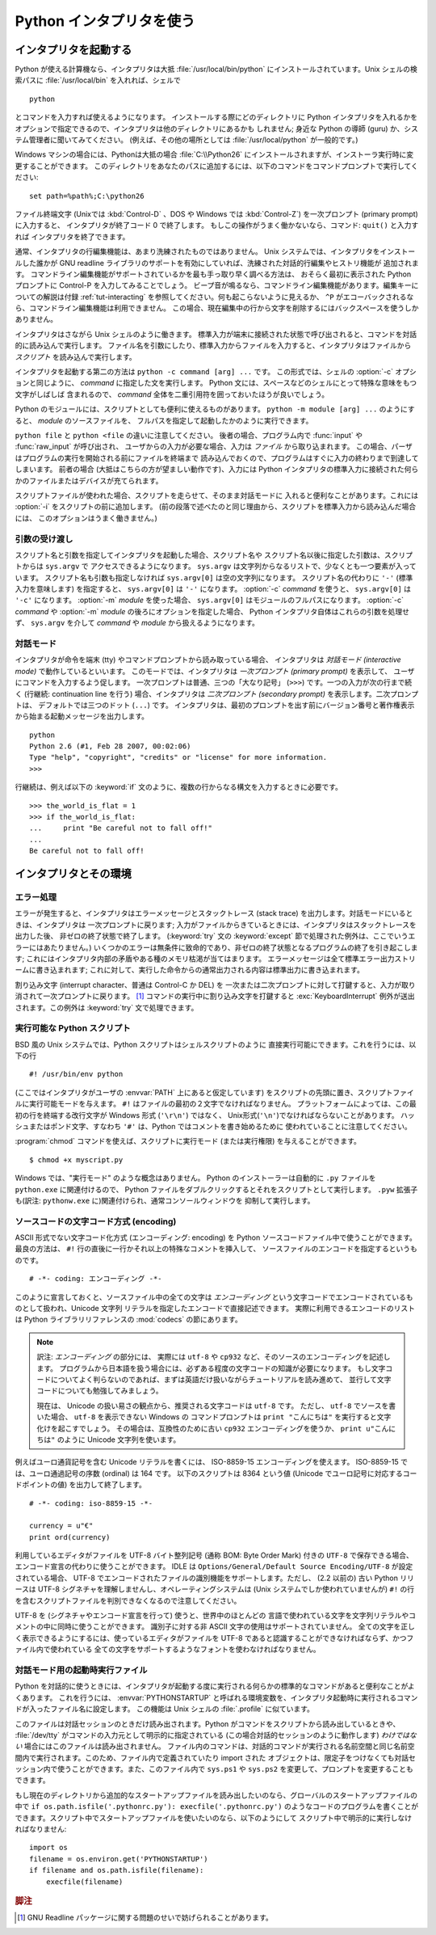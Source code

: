 .. _tut-using:

*************************
Python インタプリタを使う
*************************

.. _tut-invoking:

インタプリタを起動する
======================

Python が使える計算機なら、インタプリタは大抵 :file:`/usr/local/bin/python`
にインストールされています。Unix シェルの検索パスに :file:`/usr/local/bin`
を入れれば、シェルで

::

   python

とコマンドを入力すれば使えるようになります。
インストールする際にどのディレクトリに Python インタプリタを入れるかを
オプションで指定できるので、インタプリタは他のディレクトリにあるかも
しれません; 身近な Python の導師 (guru) か、システム管理者に聞いてみてください。
(例えば、その他の場所としては :file:`/usr/local/python` が一般的です。)

Windows マシンの場合には、Pythonは大抵の場合 :file:`C:\\Python26`
にインストールされますが、インストーラ実行時に変更することができます。
このディレクトリをあなたのパスに追加するには、以下のコマンドをコマンドプロンプトで実行してください::

   set path=%path%;C:\python26

ファイル終端文字 (Unixでは :kbd:`Control-D` 、DOS や Windows では
:kbd:`Control-Z`) を一次プロンプト (primary prompt) に入力すると、
インタプリタが終了コード 0 で終了します。
もしこの操作がうまく働かないなら、コマンド: ``quit()`` と入力すれば
インタプリタを終了できます。

通常、インタプリタの行編集機能は、あまり洗練されたものではありません。
Unix システムでは、インタプリタをインストールした誰かが GNU readline
ライブラリのサポートを有効にしていれば、洗練された対話的行編集やヒストリ機能が
追加されます。
コマンドライン編集機能がサポートされているかを最も手っ取り早く調べる方法は、
おそらく最初に表示された Python プロンプトに Control-P を入力してみることでしょう。
ビープ音が鳴るなら、コマンドライン編集機能があります。編集キーについての解説は付録
:ref:`tut-interacting` を参照してください。何も起こらないように見えるか、 ``^P``
がエコーバックされるなら、コマンドライン編集機能は利用できません。
この場合、現在編集中の行から文字を削除するにはバックスペースを使うしかありません。

インタプリタはさながら Unix シェルのように働きます。
標準入力が端末に接続された状態で呼び出されると、コマンドを対話的に読み込んで実行します。
ファイル名を引数にしたり、標準入力からファイルを入力すると、インタプリタはファイルから
*スクリプト* を読み込んで実行します。

インタプリタを起動する第二の方法は ``python -c command [arg] ...`` です。
この形式では、シェルの :option:`-c` オプションと同じように、 *command*
に指定した文を実行します。
Python 文には、スペースなどのシェルにとって特殊な意味をもつ文字がしばしば
含まれるので、 *command* 全体を二重引用符を囲っておいたほうが良いでしょう。

Python のモジュールには、スクリプトとしても便利に使えるものがあります。
``python -m module [arg] ...`` のようにすると、 *module* のソースファイルを、
フルパスを指定して起動したかのように実行できます。

``python file`` と ``python <file`` の違いに注意してください。
後者の場合、プログラム内で :func:`input` や :func:`raw_input` が呼び出され、
ユーザからの入力が必要な場合、入力は *ファイル* から取り込まれます。
この場合、パーザはプログラムの実行を開始される前にファイルを終端まで
読み込んでおくので、プログラムはすぐに入力の終わりまで到達してしまいます。
前者の場合 (大抵はこちらの方が望ましい動作です)、入力には Python
インタプリタの標準入力に接続された何らかのファイルまたはデバイスが充てられます。

スクリプトファイルが使われた場合、スクリプトを走らせて、そのまま対話モードに
入れると便利なことがあります。これには :option:`-i` をスクリプトの前に追加します。
(前の段落で述べたのと同じ理由から、スクリプトを標準入力から読み込んだ場合には、
このオプションはうまく働きません。)


.. _tut-argpassing:

引数の受け渡し
--------------

スクリプト名と引数を指定してインタプリタを起動した場合、スクリプト名や
スクリプト名以後に指定した引数は、スクリプトからは ``sys.argv`` で
アクセスできるようになります。
``sys.argv`` は文字列からなるリストで、少なくとも一つ要素が入っています。
スクリプト名も引数も指定しなければ ``sys.argv[0]`` は空の文字列になります。
スクリプト名の代わりに ``'-'`` (標準入力を意味します) を指定すると、
``sys.argv[0]`` は ``'-'`` になります。 :option:`-c`  *command* を使うと、
``sys.argv[0]`` は ``'-c'`` になります。 :option:`-m` *module* を使った場合、
``sys.argv[0]`` はモジュールのフルパスになります。
:option:`-c` *command* や :option:`-m` *module* の後ろにオプションを指定した場合、
Python インタプリタ自体はこれらの引数を処理せず、 ``sys.argv`` を介して
*command* や *module* から扱えるようになります。


.. _tut-interactive:

対話モード
----------

インタプリタが命令を端末 (tty) やコマンドプロンプトから読み取っている場合、
インタプリタは *対話モード (interactive mode)* で動作しているといいます。
このモードでは、インタプリタは *一次プロンプト (primary prompt)* を表示して、
ユーザにコマンドを入力するよう促します。
一次プロンプトは普通、三つの「大なり記号」 (``>>>``) です。一つの入力が次の行まで続く
(行継続: continuation line を行う) 場合、インタプリタは
*二次プロンプト (secondary prompt)* を表示します。二次プロンプトは、
デフォルトでは三つのドット (``...``) です。
インタプリタは、最初のプロンプトを出す前にバージョン番号と著作権表示から始まる起動メッセージを出力します。

::

   python
   Python 2.6 (#1, Feb 28 2007, 00:02:06)
   Type "help", "copyright", "credits" or "license" for more information.
   >>>

行継続は、例えば以下の :keyword:`if` 文のように、複数の行からなる構文を入力するときに必要です。

::

   >>> the_world_is_flat = 1
   >>> if the_world_is_flat:
   ...     print "Be careful not to fall off!"
   ...
   Be careful not to fall off!


.. _tut-interp:

インタプリタとその環境
======================

.. _tut-error:

エラー処理
----------

エラーが発生すると、インタプリタはエラーメッセージとスタックトレース
(stack trace) を出力します。対話モードにいるときは、インタプリタは
一次プロンプトに戻ります;
入力がファイルからきているときには、インタプリタはスタックトレースを出力した後、
非ゼロの終了状態で終了します。 (:keyword:`try` 文の :keyword:`except`
節で処理された例外は、ここでいうエラーにはあたりません。)
いくつかのエラーは無条件に致命的であり、非ゼロの終了状態となるプログラムの終了を引き起こします;
これにはインタプリタ内部の矛盾やある種のメモリ枯渇が当てはまります。
エラーメッセージは全て標準エラー出力ストリームに書き込まれます;
これに対して、実行した命令からの通常出力される内容は標準出力に書き込まれます。

割り込み文字 (interrupt character、普通は Control-C か DEL) を
一次または二次プロンプトに対して打鍵すると、入力が取り消されて一次プロンプトに戻ります。 [#]_
コマンドの実行中に割り込み文字を打鍵すると
:exc:`KeyboardInterrupt`  例外が送出されます。この例外は :keyword:`try` 文で処理できます。


.. _tut-scripts:

実行可能な Python スクリプト
----------------------------

BSD 風の Unix システムでは、Python スクリプトはシェルスクリプトのように
直接実行可能にできます。これを行うには、以下の行

::

   #! /usr/bin/env python

(ここではインタプリタがユーザの :envvar:`PATH` 上にあると仮定しています)
をスクリプトの先頭に置き、スクリプトファイルに実行可能モードを与えます。
``#!`` はファイルの最初の２文字でなければなりません。
プラットフォームによっては、この最初の行を終端する改行文字が
Windows 形式 (``'\r\n'``) ではなく、 Unix形式(``'\n'``)でなければならないことがあります。
ハッシュまたはポンド文字、すなわち ``'#'`` は、Python  ではコメントを書き始めるために
使われていることに注意してください。

:program:`chmod` コマンドを使えば、スクリプトに実行モード (または実行権限) を与えることができます。

::

   $ chmod +x myscript.py

Windows では、"実行モード" のような概念はありません。
Python のインストーラーは自動的に ``.py`` ファイルを ``python.exe``
に関連付けるので、 Python ファイルをダブルクリックするとそれをスクリプトとして実行します。
``.pyw`` 拡張子も(訳注: ``pythonw.exe`` に)関連付けられ、通常コンソールウィンドウを
抑制して実行します。


ソースコードの文字コード方式 (encoding)
---------------------------------------

ASCII 形式でない文字コード化方式 (エンコーディング: encoding) を Python
ソースコードファイル中で使うことができます。
最良の方法は、 ``#!`` 行の直後に一行かそれ以上の特殊なコメントを挿入して、
ソースファイルのエンコードを指定するというものです。

::

   # -*- coding: エンコーディング -*-

このように宣言しておくと、ソースファイル中の全ての文字は *エンコーディング*
という文字コードでエンコードされているものとして扱われ、Unicode 文字列
リテラルを指定したエンコードで直接記述できます。
実際に利用できるエンコードのリストは Python ライブラリリファレンスの
:mod:`codecs` の節にあります。

.. note::
   訳注: *エンコーディング* の部分には、
   実際には ``utf-8`` や ``cp932`` など、そのソースのエンコーディングを記述します。
   プログラムから日本語を扱う場合には、必ずある程度の文字コードの知識が必要になります。
   もし文字コードについてよく判らないのであれば、まずは英語だけ扱いながらチュートリアルを読み進めて、
   並行して文字コードについても勉強してみましょう。

   現在は、 Unicode の扱い易さの観点から、推奨される文字コードは ``utf-8`` です。
   ただし、 ``utf-8`` でソースを書いた場合、 ``utf-8`` を表示できない Windows の
   コマンドプロンプトは ``print "こんにちは"`` を実行すると文字化けを起こすでしょう。
   その場合は、互換性のために古い ``cp932`` エンコーディングを使うか、
   ``print u"こんにちは"`` のように Unicode 文字列を使います。

例えばユーロ通貨記号を含む Unicode リテラルを書くには、 ISO-8859-15
エンコーディングを使えます。
ISO-8859-15 では、ユーロ通過記号の序数 (ordinal) は 164 です。
以下のスクリプトは 8364 という値 (Unicode でユーロ記号に対応するコードポイントの値)
を出力して終了します。

.. % For example, to write Unicode literals including the Euro currency
.. % symbol, the ISO-8859-15 encoding can be used, with the Euro symbol
.. % having the ordinal value 164.  This script will print the value 8364
.. % (the Unicode codepoint corresponding to the Euro symbol) and then
.. % exit:

::

   # -*- coding: iso-8859-15 -*-

   currency = u"€"
   print ord(currency)

利用しているエディタがファイルを UTF-8 バイト整列記号 (通称 BOM: Byte Order Mark) 付きの ``UTF-8``
で保存できる場合、エンコード宣言の代わりに使うことができます。 IDLE は  ``Options/General/Default Source
Encoding/UTF-8`` が設定されている場合、 UTF-8 でエンコードされたファイルの識別機能をサポートします。ただし、 (2.2 以前の) 古い
Python リリースは UTF-8 シグネチャを理解しませんし、オペレーティングシステムは (Unix システムでしか使われていませんが) ``#!``
の行を含むスクリプトファイルを判別できなくなるので注意してください。

.. % % If your editor supports saving files as \code{UTF-8} with a UTF-8
.. % % \emph{byte order mark} (aka BOM), you can use that instead of an
.. % % encoding declaration. IDLE supports this capability if
.. % % \code{Options/General/Default Source Encoding/UTF-8} is set. Notice
.. % % that this signature is not understood in older Python releases (2.2
.. % % and earlier), and also not understood by the operating system for
.. % +script files with \code{\#!} lines (only used on \UNIX{} systems).

UTF-8 を (シグネチャやエンコード宣言を行って) 使うと、世界中のほとんどの
言語で使われている文字を文字列リテラルやコメントの中に同時に使うことができます。
識別子に対する非 ASCII 文字の使用はサポートされていません。
全ての文字を正しく表示できるようにするには、使っているエディタがファイルを
UTF-8 であると認識することができなければならず、かつファイル内で使われている
全ての文字をサポートするようなフォントを使わなければなりません。

.. % % By using UTF-8 (either through the signature or an encoding
.. % % declaration), characters of most languages in the world can be used
.. % % simultaneously in string literals and comments. Using non-\ASCII
.. % % characters in identifiers is not supported. To display all these
.. % % characters properly, your editor must recognize that the file is
.. % % UTF-8, and it must use a font that supports all the characters in the
.. % % file.


.. _tut-startup:

対話モード用の起動時実行ファイル
--------------------------------

Python を対話的に使うときには、インタプリタが起動する度に実行される何らかの標準的なコマンドがあると便利なことがよくあります。
これを行うには、 :envvar:`PYTHONSTARTUP` と呼ばれる環境変数を、インタプリタ起動時に実行されるコマンドが入ったファイル名に設定します。
この機能は Unix シェルの :file:`.profile` に似ています。

このファイルは対話セッションのときだけ読み出されます。Python がコマンドをスクリプトから読み出しているときや、 :file:`/dev/tty`
がコマンドの入力元として明示的に指定されている (この場合対話的セッションのように動作します) *わけではない* 場合にはこのファイルは読み出されません。
ファイル内のコマンドは、対話的コマンドが実行される名前空間と同じ名前空間内で実行されます。このため、ファイル内で定義されていたり import された
オブジェクトは、限定子をつけなくても対話セッション内で使うことができます。また、このファイル内で ``sys.ps1`` や ``sys.ps2``
を変更して、プロンプトを変更することもできます。

.. % % This file is only read in interactive sessions, not when Python reads
.. % % commands from a script, and not when \file{/dev/tty} is given as the
.. % % explicit source of commands (which otherwise behaves like an
.. % % interactive session).  It is executed in the same namespace where
.. % % interactive commands are executed, so that objects that it defines or
.. % % imports can be used without qualification in the interactive session.
.. % % You can also change the prompts \code{sys.ps1} and \code{sys.ps2} in
.. % % this file.

もし現在のディレクトリから追加的なスタートアップファイルを読み出したいのなら、グローバルのスタートアップファイルの中で ``if
os.path.isfile('.pythonrc.py'): execfile('.pythonrc.py')``
のようなコードのプログラムを書くことができます。スクリプト中でスタートアップファイルを使いたいのなら、以下のようにして
スクリプト中で明示的に実行しなければなりません:

.. % % If you want to read an additional start-up file from the current
.. % % directory, you can program this in the global start-up file using code
.. % % like \samp{if os.path.isfile('.pythonrc.py'):
.. % % execfile('.pythonrc.py')}.  If you want to use the startup file in a
.. % % script, you must do this explicitly in the script:

::

   import os
   filename = os.environ.get('PYTHONSTARTUP')
   if filename and os.path.isfile(filename):
       execfile(filename)


.. rubric:: 脚注

.. [#] GNU Readline パッケージに関する問題のせいで妨げられることがあります。

